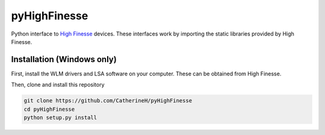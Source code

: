 pyHighFinesse
-------------

.. image:: https://raw.githubusercontent.com/CatherineH/pyHighFinesse/master/example/matplotlib_graph.png
    :align: center
    :alt: spectrum data plotted in Matplotlib

Python interface to `High Finesse`_ devices. These interfaces work by importing the static libraries provided by High Finesse.

.. _High Finesse: http://www.highfinesse.com 

Installation (Windows only)
===========================

First, install the WLM drivers and LSA software on your computer. These can be obtained from High Finesse.

Then, clone and install this repository

.. code:: bash

  git clone https://github.com/CatherineH/pyHighFinesse
  cd pyHighFinesse
  python setup.py install
